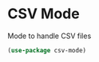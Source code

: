 * CSV Mode

Mode to handle CSV files

#+BEGIN_SRC emacs-lisp :tangle yes
(use-package csv-mode)
#+END_SRC
